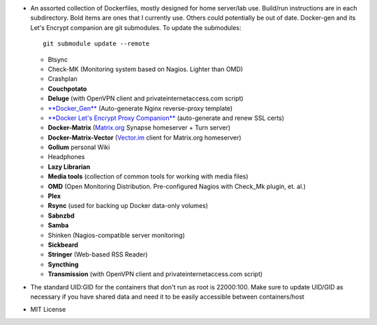 * An assorted collection of Dockerfiles, mostly designed for home server/lab
  use. Build/run instructions are in each subdirectory. Bold items are ones that
  I currently use. Others could potentially be out of date. Docker-gen and its
  Let's Encrypt companion are git submodules. To update the submodules::

      git submodule update --remote
  
  - Btsync
  - Check-MK (Monitoring system based on Nagios. Lighter than OMD)
  - Crashplan
  - **Couchpotato**
  - **Deluge** (with OpenVPN client and privateinternetaccess.com script)
  - `**Docker_Gen**`_ (Auto-generate Nginx reverse-proxy template)
  - `**Docker Let's Encrypt Proxy Companion**`_ (auto-generate and renew SSL certs)
  - **Docker-Matrix** (`Matrix.org`_ Synapse homeserver + Turn server)
  - **Docker-Matrix-Vector** (`Vector.im`_ client for Matrix.org homeserver)
  - **Gollum** personal Wiki
  - Headphones
  - **Lazy Librarian**
  - **Media tools** (collection of common tools for working with media files)
  - **OMD** (Open Monitoring Distribution. Pre-configured Nagios with Check_Mk plugin, et. al.)
  - **Plex**
  - **Rsync** (used for backing up Docker data-only volumes)
  - **Sabnzbd**
  - **Samba**
  - Shinken (Nagios-compatible server monitoring)
  - **Sickbeard**
  - **Stringer** (Web-based RSS Reader)
  - **Syncthing**
  - **Transmission** (with OpenVPN client and privateinternetaccess.com script)

* The standard UID:GID for the containers that don't run as root is 22000:100. Make sure to update UID/GID as necessary if you have shared data and need it to be easily accessible between containers/host
* MIT License

.. _**Docker_Gen**: https://github.com/jwilder/docker-gen
.. _**Docker Let's Encrypt Proxy Companion**: https://github.com/JrCs/docker-letsencrypt-nginx-proxy-companion
.. _Matrix.org: https://matrix.org
.. _Vector.im: https://vector.im
